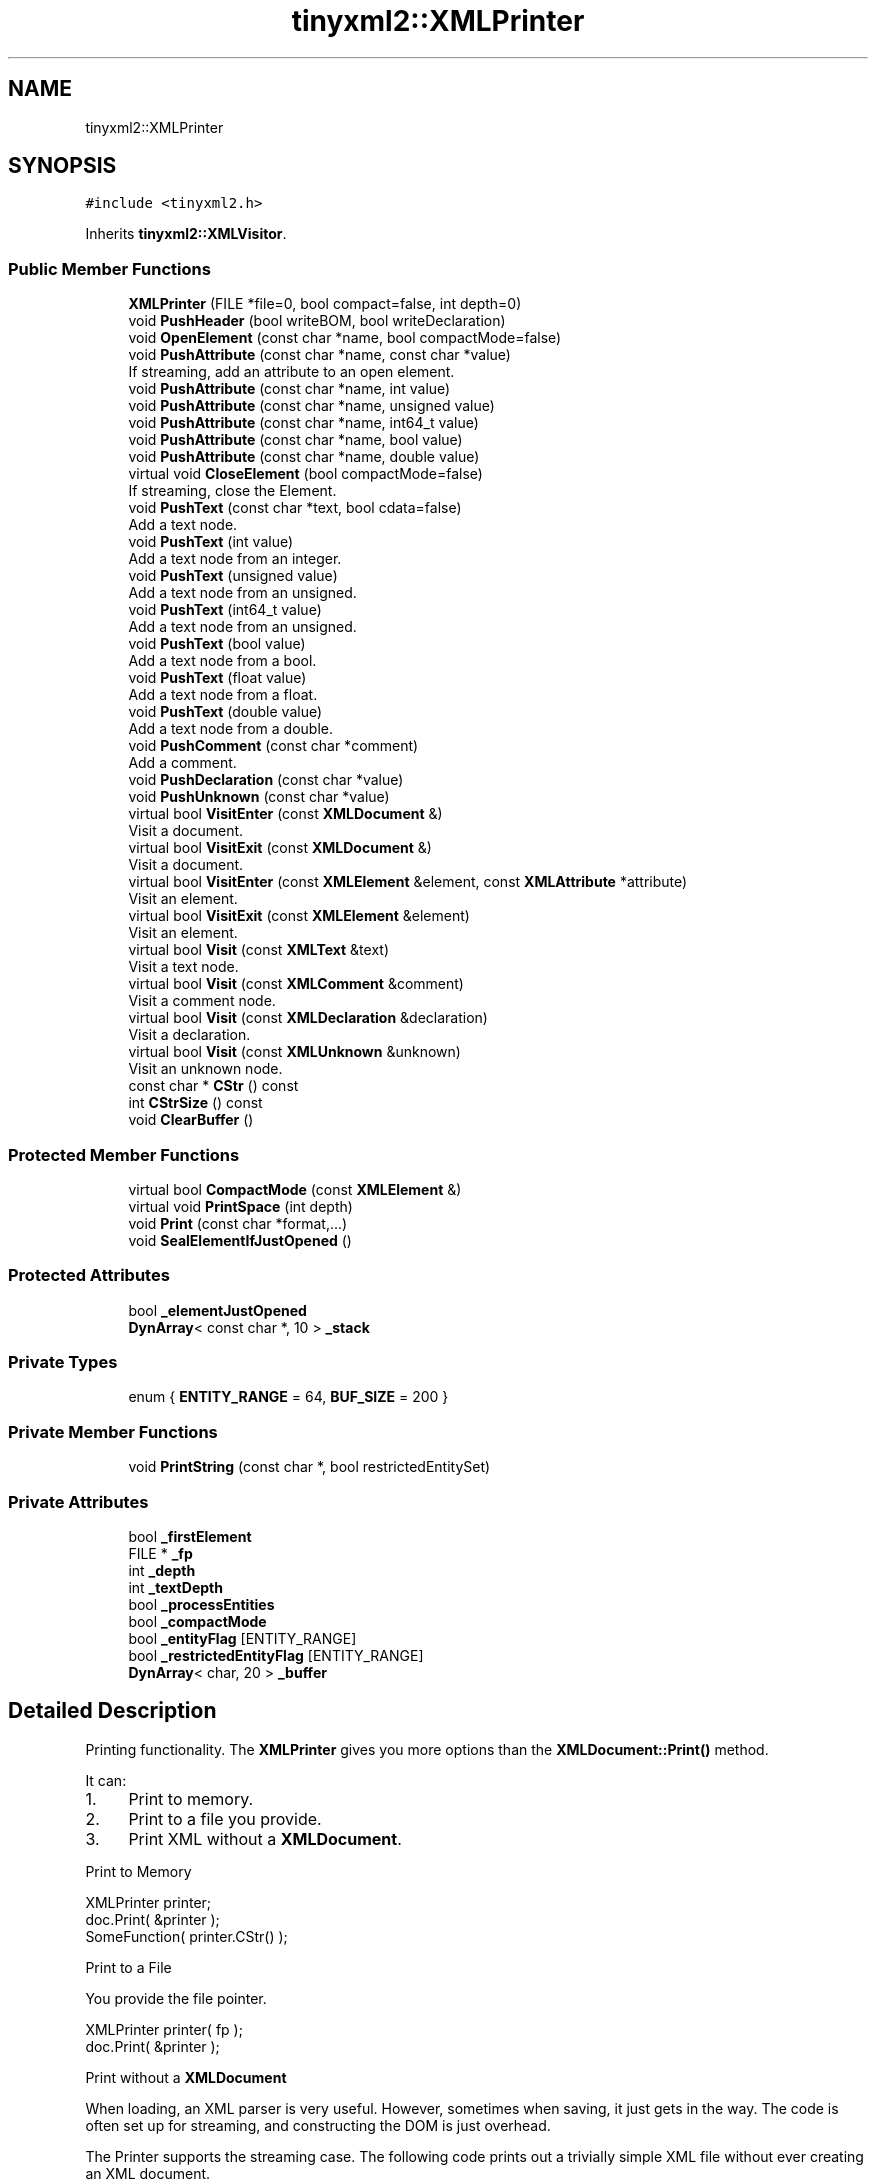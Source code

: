 .TH "tinyxml2::XMLPrinter" 3 "Tue Jul 10 2018" "Killer Engine" \" -*- nroff -*-
.ad l
.nh
.SH NAME
tinyxml2::XMLPrinter
.SH SYNOPSIS
.br
.PP
.PP
\fC#include <tinyxml2\&.h>\fP
.PP
Inherits \fBtinyxml2::XMLVisitor\fP\&.
.SS "Public Member Functions"

.in +1c
.ti -1c
.RI "\fBXMLPrinter\fP (FILE *file=0, bool compact=false, int depth=0)"
.br
.ti -1c
.RI "void \fBPushHeader\fP (bool writeBOM, bool writeDeclaration)"
.br
.ti -1c
.RI "void \fBOpenElement\fP (const char *name, bool compactMode=false)"
.br
.ti -1c
.RI "void \fBPushAttribute\fP (const char *name, const char *value)"
.br
.RI "If streaming, add an attribute to an open element\&. "
.ti -1c
.RI "void \fBPushAttribute\fP (const char *name, int value)"
.br
.ti -1c
.RI "void \fBPushAttribute\fP (const char *name, unsigned value)"
.br
.ti -1c
.RI "void \fBPushAttribute\fP (const char *name, int64_t value)"
.br
.ti -1c
.RI "void \fBPushAttribute\fP (const char *name, bool value)"
.br
.ti -1c
.RI "void \fBPushAttribute\fP (const char *name, double value)"
.br
.ti -1c
.RI "virtual void \fBCloseElement\fP (bool compactMode=false)"
.br
.RI "If streaming, close the Element\&. "
.ti -1c
.RI "void \fBPushText\fP (const char *text, bool cdata=false)"
.br
.RI "Add a text node\&. "
.ti -1c
.RI "void \fBPushText\fP (int value)"
.br
.RI "Add a text node from an integer\&. "
.ti -1c
.RI "void \fBPushText\fP (unsigned value)"
.br
.RI "Add a text node from an unsigned\&. "
.ti -1c
.RI "void \fBPushText\fP (int64_t value)"
.br
.RI "Add a text node from an unsigned\&. "
.ti -1c
.RI "void \fBPushText\fP (bool value)"
.br
.RI "Add a text node from a bool\&. "
.ti -1c
.RI "void \fBPushText\fP (float value)"
.br
.RI "Add a text node from a float\&. "
.ti -1c
.RI "void \fBPushText\fP (double value)"
.br
.RI "Add a text node from a double\&. "
.ti -1c
.RI "void \fBPushComment\fP (const char *comment)"
.br
.RI "Add a comment\&. "
.ti -1c
.RI "void \fBPushDeclaration\fP (const char *value)"
.br
.ti -1c
.RI "void \fBPushUnknown\fP (const char *value)"
.br
.ti -1c
.RI "virtual bool \fBVisitEnter\fP (const \fBXMLDocument\fP &)"
.br
.RI "Visit a document\&. "
.ti -1c
.RI "virtual bool \fBVisitExit\fP (const \fBXMLDocument\fP &)"
.br
.RI "Visit a document\&. "
.ti -1c
.RI "virtual bool \fBVisitEnter\fP (const \fBXMLElement\fP &element, const \fBXMLAttribute\fP *attribute)"
.br
.RI "Visit an element\&. "
.ti -1c
.RI "virtual bool \fBVisitExit\fP (const \fBXMLElement\fP &element)"
.br
.RI "Visit an element\&. "
.ti -1c
.RI "virtual bool \fBVisit\fP (const \fBXMLText\fP &text)"
.br
.RI "Visit a text node\&. "
.ti -1c
.RI "virtual bool \fBVisit\fP (const \fBXMLComment\fP &comment)"
.br
.RI "Visit a comment node\&. "
.ti -1c
.RI "virtual bool \fBVisit\fP (const \fBXMLDeclaration\fP &declaration)"
.br
.RI "Visit a declaration\&. "
.ti -1c
.RI "virtual bool \fBVisit\fP (const \fBXMLUnknown\fP &unknown)"
.br
.RI "Visit an unknown node\&. "
.ti -1c
.RI "const char * \fBCStr\fP () const"
.br
.ti -1c
.RI "int \fBCStrSize\fP () const"
.br
.ti -1c
.RI "void \fBClearBuffer\fP ()"
.br
.in -1c
.SS "Protected Member Functions"

.in +1c
.ti -1c
.RI "virtual bool \fBCompactMode\fP (const \fBXMLElement\fP &)"
.br
.ti -1c
.RI "virtual void \fBPrintSpace\fP (int depth)"
.br
.ti -1c
.RI "void \fBPrint\fP (const char *format,\&.\&.\&.)"
.br
.ti -1c
.RI "void \fBSealElementIfJustOpened\fP ()"
.br
.in -1c
.SS "Protected Attributes"

.in +1c
.ti -1c
.RI "bool \fB_elementJustOpened\fP"
.br
.ti -1c
.RI "\fBDynArray\fP< const char *, 10 > \fB_stack\fP"
.br
.in -1c
.SS "Private Types"

.in +1c
.ti -1c
.RI "enum { \fBENTITY_RANGE\fP = 64, \fBBUF_SIZE\fP = 200 }"
.br
.in -1c
.SS "Private Member Functions"

.in +1c
.ti -1c
.RI "void \fBPrintString\fP (const char *, bool restrictedEntitySet)"
.br
.in -1c
.SS "Private Attributes"

.in +1c
.ti -1c
.RI "bool \fB_firstElement\fP"
.br
.ti -1c
.RI "FILE * \fB_fp\fP"
.br
.ti -1c
.RI "int \fB_depth\fP"
.br
.ti -1c
.RI "int \fB_textDepth\fP"
.br
.ti -1c
.RI "bool \fB_processEntities\fP"
.br
.ti -1c
.RI "bool \fB_compactMode\fP"
.br
.ti -1c
.RI "bool \fB_entityFlag\fP [ENTITY_RANGE]"
.br
.ti -1c
.RI "bool \fB_restrictedEntityFlag\fP [ENTITY_RANGE]"
.br
.ti -1c
.RI "\fBDynArray\fP< char, 20 > \fB_buffer\fP"
.br
.in -1c
.SH "Detailed Description"
.PP 
Printing functionality\&. The \fBXMLPrinter\fP gives you more options than the \fBXMLDocument::Print()\fP method\&.
.PP
It can:
.IP "1." 4
Print to memory\&.
.IP "2." 4
Print to a file you provide\&.
.IP "3." 4
Print XML without a \fBXMLDocument\fP\&.
.PP
.PP
Print to Memory
.PP
.PP
.nf
XMLPrinter printer;
doc.Print( &printer );
SomeFunction( printer.CStr() );
.fi
.PP
.PP
Print to a File
.PP
You provide the file pointer\&. 
.PP
.nf
XMLPrinter printer( fp );
doc.Print( &printer );

.fi
.PP
.PP
Print without a \fBXMLDocument\fP
.PP
When loading, an XML parser is very useful\&. However, sometimes when saving, it just gets in the way\&. The code is often set up for streaming, and constructing the DOM is just overhead\&.
.PP
The Printer supports the streaming case\&. The following code prints out a trivially simple XML file without ever creating an XML document\&.
.PP
.PP
.nf
XMLPrinter printer( fp );
printer.OpenElement( "foo" );
printer.PushAttribute( "foo", "bar" );
printer.CloseElement();
.fi
.PP
 
.SH "Constructor & Destructor Documentation"
.PP 
.SS "tinyxml2::XMLPrinter::XMLPrinter (FILE * file = \fC0\fP, bool compact = \fCfalse\fP, int depth = \fC0\fP)"
Construct the printer\&. If the FILE* is specified, this will print to the FILE\&. Else it will print to memory, and the result is available in \fBCStr()\fP\&. If 'compact' is set to true, then output is created with only required whitespace and newlines\&. 
.SH "Member Function Documentation"
.PP 
.SS "void tinyxml2::XMLPrinter::ClearBuffer ()\fC [inline]\fP"
If in print to memory mode, reset the buffer to the beginning\&. 
.SS "const char* tinyxml2::XMLPrinter::CStr () const\fC [inline]\fP"
If in print to memory mode, return a pointer to the XML file in memory\&. 
.SS "int tinyxml2::XMLPrinter::CStrSize () const\fC [inline]\fP"
If in print to memory mode, return the size of the XML file in memory\&. (Note the size returned includes the terminating null\&.) 
.SS "void tinyxml2::XMLPrinter::OpenElement (const char * name, bool compactMode = \fCfalse\fP)"
If streaming, start writing an element\&. The element must be closed with \fBCloseElement()\fP 
.SS "virtual void tinyxml2::XMLPrinter::PrintSpace (int depth)\fC [protected]\fP, \fC [virtual]\fP"
Prints out the space before an element\&. You may override to change the space and tabs used\&. A \fBPrintSpace()\fP override should call Print()\&. 
.SS "void tinyxml2::XMLPrinter::PushHeader (bool writeBOM, bool writeDeclaration)"
If streaming, write the BOM and declaration\&. 

.SH "Author"
.PP 
Generated automatically by Doxygen for Killer Engine from the source code\&.
